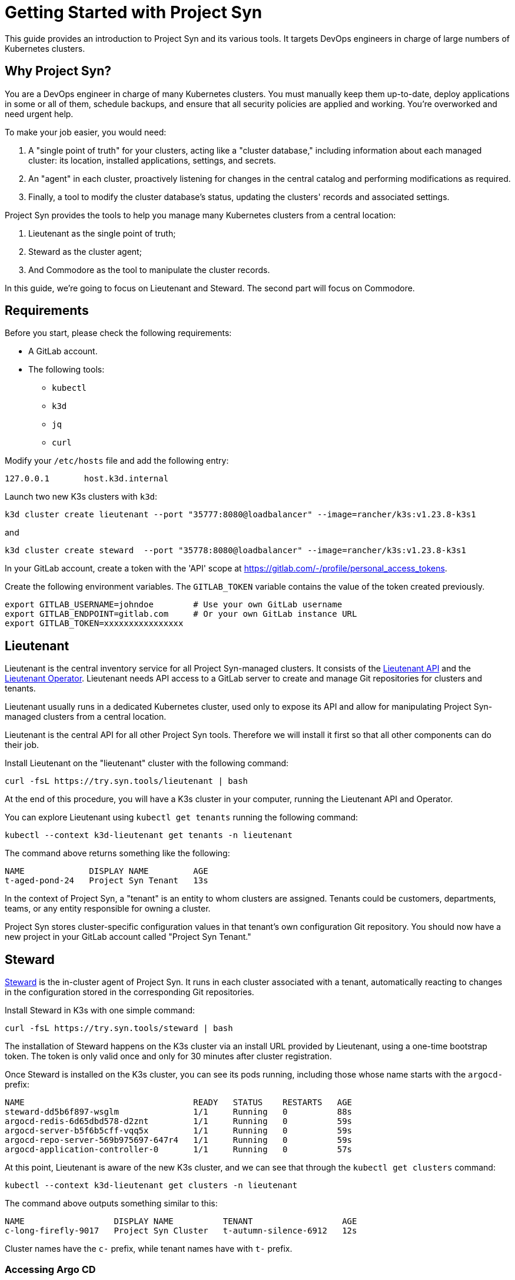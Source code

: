 = Getting Started with Project Syn

This guide provides an introduction to Project Syn and its various tools. It targets DevOps engineers in charge of large numbers of Kubernetes clusters.

== Why Project Syn?

You are a DevOps engineer in charge of many Kubernetes clusters. You must manually keep them up-to-date, deploy applications in some or all of them, schedule backups, and ensure that all security policies are applied and working. You're overworked and need urgent help.

To make your job easier, you would need:

. A "single point of truth" for your clusters, acting like a "cluster database," including information about each managed cluster: its location, installed applications, settings, and secrets.
. An "agent" in each cluster, proactively listening for changes in the central catalog and performing modifications as required.
. Finally, a tool to modify the cluster database's status, updating the clusters' records and associated settings.

Project Syn provides the tools to help you manage many Kubernetes clusters from a central location:

. Lieutenant as the single point of truth;
. Steward as the cluster agent;
. And Commodore as the tool to manipulate the cluster records.

In this guide, we're going to focus on Lieutenant and Steward. The second part will focus on Commodore.

== Requirements

Before you start, please check the following requirements:

* A GitLab account.
* The following tools:
** `kubectl`
** `k3d`
** `jq`
** `curl`

Modify your `/etc/hosts` file and add the following entry:

[source]
--
127.0.0.1       host.k3d.internal
--

Launch two new K3s clusters with `k3d`:

[source,bash]
--
k3d cluster create lieutenant --port "35777:8080@loadbalancer" --image=rancher/k3s:v1.23.8-k3s1
--

and

[source,bash]
--
k3d cluster create steward  --port "35778:8080@loadbalancer" --image=rancher/k3s:v1.23.8-k3s1
--

In your GitLab account, create a token with the 'API' scope at https://gitlab.com/-/profile/personal_access_tokens.

Create the following environment variables. The `GITLAB_TOKEN` variable contains the value of the token created previously.

[source,bash]
--
export GITLAB_USERNAME=johndoe        # Use your own GitLab username
export GITLAB_ENDPOINT=gitlab.com     # Or your own GitLab instance URL
export GITLAB_TOKEN=xxxxxxxxxxxxxxxx
--

== Lieutenant

Lieutenant is the central inventory service for all Project Syn-managed clusters. It consists of the https://syn.tools/lieutenant-api/[Lieutenant API] and the https://syn.tools/lieutenant-operator/[Lieutenant Operator]. Lieutenant needs API access to a GitLab server to create and manage Git repositories for clusters and tenants.

Lieutenant usually runs in a dedicated Kubernetes cluster, used only to expose its API and allow for manipulating Project Syn-managed clusters from a central location.

Lieutenant is the central API for all other Project Syn tools. Therefore we will install it first so that all other components can do their job.

Install Lieutenant on the "lieutenant" cluster with the following command:

[source,bash]
----
curl -fsL https://try.syn.tools/lieutenant | bash
----

At the end of this procedure, you will have a K3s cluster in your computer, running the Lieutenant API and Operator.

You can explore Lieutenant using `kubectl get tenants` running the following command:

[source,bash]
--
kubectl --context k3d-lieutenant get tenants -n lieutenant
--

The command above returns something like the following:

[source]
--
NAME             DISPLAY NAME         AGE
t-aged-pond-24   Project Syn Tenant   13s
--

In the context of Project Syn, a "tenant" is an entity to whom clusters are assigned. Tenants could be customers, departments, teams, or any entity responsible for owning a cluster.

Project Syn stores cluster-specific configuration values in that tenant's own configuration Git repository. You should now have a new project in your GitLab account called "Project Syn Tenant."

== Steward

https://syn.tools/steward/[Steward] is the in-cluster agent of Project Syn. It runs in each cluster associated with a tenant, automatically reacting to changes in the configuration stored in the corresponding Git repositories.

Install Steward in K3s with one simple command:

[source,bash]
--
curl -fsL https://try.syn.tools/steward | bash
--

The installation of Steward happens on the K3s cluster via an install URL provided by Lieutenant, using a one-time bootstrap token. The token is only valid once and only for 30 minutes after cluster registration.

Once Steward is installed on the K3s cluster, you can see its pods running, including those whose name starts with the `argocd-` prefix:

[source,bash]
--
NAME                                  READY   STATUS    RESTARTS   AGE
steward-dd5b6f897-wsglm               1/1     Running   0          88s
argocd-redis-6d65dbd578-d2znt         1/1     Running   0          59s
argocd-server-b5f6b5cff-vqq5x         1/1     Running   0          59s
argocd-repo-server-569b975697-647r4   1/1     Running   0          59s
argocd-application-controller-0       1/1     Running   0          57s
--

At this point, Lieutenant is aware of the new K3s cluster, and we can see that through the `kubectl get clusters` command:

[source,bash]
--
kubectl --context k3d-lieutenant get clusters -n lieutenant
--

The command above outputs something similar to this:

[source]
--
NAME                  DISPLAY NAME          TENANT                  AGE
c-long-firefly-9017   Project Syn Cluster   t-autumn-silence-6912   12s
--

Cluster names have the `c-` prefix, while tenant names have with `t-` prefix.

=== Accessing Argo CD

As you have seen above, Steward wraps https://argoproj.github.io/cd/[Argo CD], a Cloud-Native continuous deployment and integration tool, continuously observing the GitLab repositories for changes.

You can also connect to Argo CD and see its console. Start by exposing the `argocd-server` deployment:

[source,bash]
----
kubectl --context k3d-steward -n syn expose deployment argocd-server --type=LoadBalancer --port=8080
----

Open Argo CD in your browser at http://localhost:35778. Log in to Argo CD with the username `admin` and the password returned by this command:

[source,bash]
----
kubectl --context k3d-steward -n syn get secret steward -o json | jq -r .data.token | base64 --decode
----

After these steps, the local K3s cluster is now Syn enabled, and a Git repository called "Project Syn Cluster" is stored in GitLab.

== What's Next?

This guide provided a quick overview of Lieutenant and Steward. If you are interested in knowing more about Project Syn, proceed to the xref:tutorials/getting-started-2.adoc[second part] to learn about Commodore, the third major component of Project Syn.

Please don't execute the steps in the following "Cleaning Up" section if you intend to perform the actions of the second part of this guide. We will reuse the clusters in their current state.

== Cleaning Up

If you don't wish to proceed to the xref:tutorials/getting-started-2.adoc[second part] of this tutorial, you can clean up all generated clusters and GitLab projects using the following steps:

. Delete the cluster and tenant objects, removing the GitLab projects at the same time:
+
[source,bash]
----
curl -fsL https://try.syn.tools/cleanup | bash
----

. Remove the K3d clusters:
+
[source,bash]
----
k3d cluster delete --all
----
